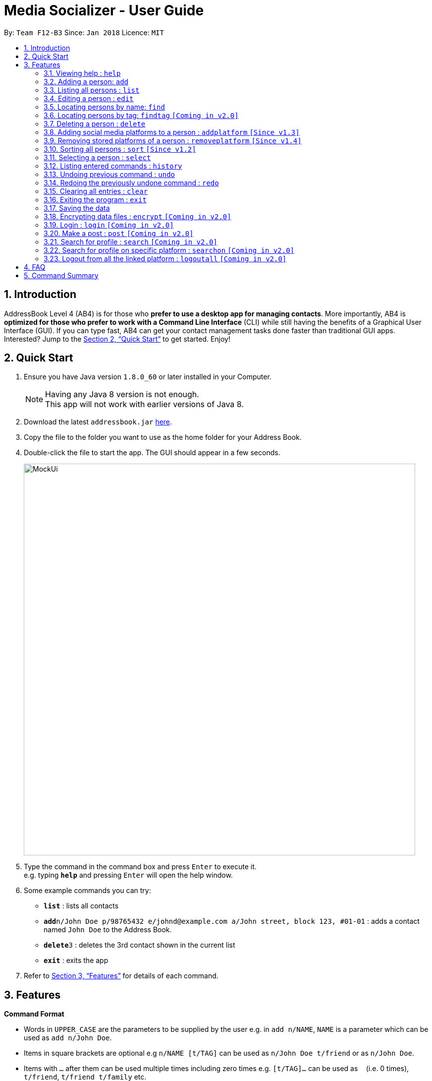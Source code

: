 = Media Socializer - User Guide
:toc:
:toc-title:
:toc-placement: preamble
:sectnums:
:imagesDir: images
:stylesDir: stylesheets
:xrefstyle: full
:experimental:
ifdef::env-github[]
:tip-caption: :bulb:
:note-caption: :information_source:
endif::[]
:repoURL: https://github.com/CS2103JAN2018-F12-B3/main

By: `Team F12-B3`      Since: `Jan 2018`      Licence: `MIT`

== Introduction

AddressBook Level 4 (AB4) is for those who *prefer to use a desktop app for managing contacts*. More importantly, AB4 is *optimized for those who prefer to work with a Command Line Interface* (CLI) while still having the benefits of a Graphical User Interface (GUI). If you can type fast, AB4 can get your contact management tasks done faster than traditional GUI apps. Interested? Jump to the <<Quick Start>> to get started. Enjoy!

== Quick Start

.  Ensure you have Java version `1.8.0_60` or later installed in your Computer.
+
[NOTE]
Having any Java 8 version is not enough. +
This app will not work with earlier versions of Java 8.
+
.  Download the latest `addressbook.jar` link:{repoURL}/releases[here].
.  Copy the file to the folder you want to use as the home folder for your Address Book.
.  Double-click the file to start the app. The GUI should appear in a few seconds.
+
image::MockUi.png[width="790"]
+
.  Type the command in the command box and press kbd:[Enter] to execute it. +
e.g. typing *`help`* and pressing kbd:[Enter] will open the help window.
.  Some example commands you can try:

* *`list`* : lists all contacts
* **`add`**`n/John Doe p/98765432 e/johnd@example.com a/John street, block 123, #01-01` : adds a contact named `John Doe` to the Address Book.
* **`delete`**`3` : deletes the 3rd contact shown in the current list
* *`exit`* : exits the app

.  Refer to <<Features>> for details of each command.

[[Features]]
== Features

====
*Command Format*

* Words in `UPPER_CASE` are the parameters to be supplied by the user e.g. in `add n/NAME`, `NAME` is a parameter which can be used as `add n/John Doe`.
* Items in square brackets are optional e.g `n/NAME [t/TAG]` can be used as `n/John Doe t/friend` or as `n/John Doe`.
* Items with `…`​ after them can be used multiple times including zero times e.g. `[t/TAG]...` can be used as `{nbsp}` (i.e. 0 times), `t/friend`, `t/friend t/family` etc.
* Parameters can be in any order e.g. if the command specifies `n/NAME p/PHONE_NUMBER`, `p/PHONE_NUMBER n/NAME` is also acceptable.
====

=== Viewing help : `help`

Format: `help`

=== Adding a person: `add`

Adds a person to the address book +
Format: `add n/NAME p/PHONE_NUMBER e/EMAIL a/ADDRESS [t/TAG]...`

[TIP]
A person can have any number of tags (including 0)

Examples:

* `add n/John Doe p/98765432 e/johnd@example.com a/John street, block 123, #01-01`
* `add n/Betsy Crowe t/friend e/betsycrowe@example.com a/Newgate Prison p/1234567 t/criminal`

=== Listing all persons : `list`

Shows a list of all persons in the address book. +
Format: `list`

=== Editing a person : `edit`

Edits an existing person in the address book. +
Format: `edit INDEX [n/NAME] [p/PHONE] [e/EMAIL] [a/ADDRESS] [t/TAG]...`

****
* Edits the person at the specified `INDEX`. The index refers to the index number shown in the last person listing. The index *must be a positive integer* 1, 2, 3, ...
* At least one of the optional fields must be provided.
* Existing values will be updated to the input values.
* When editing tags, the existing tags of the person will be removed i.e adding of tags is not cumulative.
* You can remove all the person's tags by typing `t/` without specifying any tags after it.
****

Examples:

* `edit 1 p/91234567 e/johndoe@example.com` +
Edits the phone number and email address of the 1st person to be `91234567` and `johndoe@example.com` respectively.
* `edit 2 n/Betsy Crower t/` +
Edits the name of the 2nd person to be `Betsy Crower` and clears all existing tags.

=== Locating persons by name: `find`

Finds persons whose names contain any of the given keywords. +
Format: `find KEYWORD [MORE_KEYWORDS]`

****
* The search is case insensitive. e.g `hans` will match `Hans`
* The order of the keywords does not matter. e.g. `Hans Bo` will match `Bo Hans`
* Only the name is searched.
* Only full words will be matched e.g. `Han` will not match `Hans`
* Persons matching at least one keyword will be returned (i.e. `OR` search). e.g. `Hans Bo` will return `Hans Gruber`, `Bo Yang`
****

Examples:

* `find John` +
Returns `john` and `John Doe`
* `find Betsy Tim John` +
Returns any person having names `Betsy`, `Tim`, or `John`

=== Locating persons by tag: `findtag` `[Coming in v2.0]`

Finds persons whose tags contain any of the given keywords. +
Format: `findtag KEYWORD [MORE_KEYWORDS]`

****
* The search is case insensitive. e.g `Friends` will match `friends`
* The order of the keywords does not matter. e.g. `friends classmate` will match `classmate friends`
* Only the tags are searched.
* Only full words will be matched e.g. `friend` will not match `friends`
* Persons matching at least one keyword will be returned (i.e. `OR` search). e.g. `friends classmates` will return persons with tags `friends` and `neighbour`, `owesMoney` `friends`
****

Examples:

* `findtag friends` +
Returns any person having tags `friends`
* `find friends classmate neighbour` +
Returns any person having tags `friends`, `classmate`, or `neighbour`

=== Deleting a person : `delete`

Deletes the specified person from the address book. +
Format: `delete INDEX`

****
* Deletes the person at the specified `INDEX`.
* The index refers to the index number shown in the most recent listing.
* The index *must be a positive integer* 1, 2, 3, ...
****

Examples:

* `list` +
`delete 2` +
Deletes the 2nd person in the address book.
* `find Betsy` +
`delete 1` +
Deletes the 1st person in the results of the `find` command.

// tag::addplatform[]
=== Adding social media platforms to a person : `addplatform` `[Since v1.3]`

Adds social media platforms to an existing person in the address book by providing the associated profile links. +
Format: `addplatform INDEX [l/LINK]...`

****
* Adds the social media platforms by editing the person at the specified `INDEX`. The index refers to the index number shown in the last person listing. The index *must be a positive integer* 1, 2, 3, ...
* Existing values will be updated to the input values.
* During this operation, the existing platform links of the person that are unchanged will be retained i.e adding of platforms is cumulative.
* You may only store a single link for each social media platform.
* You can remove all the person's social media platforms by typing `l/` without specifying any links after it.
****

[NOTE]
========================================================================
[halign="left",valign="top",options="header"]
|=======================================================================
|Valid Facebook Link Forms |Valid Twitter Link Forms
a|
* `\https://www.facebook.com/<profile username>`
* `\https://facebook.com/<profile username>`
* `\http://www.facebook.com/<profile username>`
* `\http://facebook.com/<profile username>`
* `www.facebook.com/<profile username>`
* `facebook.com/<profile username>`
* `facebook.com/profile.php?id=<user profile id>`
a|
* `\https://www.twitter.com/<username handle>`
* `\https://twitter.com/<username handle>`
* `\http://www.twitter.com/<username handle>`
* `\http://twitter.com/<username handle>`
* `www.twitter.com/<username handle>`
* `twitter.com/<username handle>`
|=======================================================================
========================================================================

Examples:

* `addplatform 1 l/www.facebook.com/johndoe` +
Adds the Facebook platform with the link `www.facebook.com/johndoe` to the 1st person.
* `addplatform 2 l/` +
Clears all existing social media platforms of the 2nd person.
// end::addplatform[]

// tag::removeplatform[]
=== Removing stored platforms of a person : `removeplatform` `[Since v1.4]`

Removes the specified social media platforms of the stated person. +
Format: `removeplatform INDEX [smp/PLATFORM]...`

****
* Removes the social media platforms by editing the person at the specified `INDEX`. The index refers to the index number shown in the last person listing. The index *must be a positive integer* 1, 2, 3, ...
* You can remove all the social media platforms of a person by not specifying any platform fields.
* Unrecognised platforms will be ignored during execution.
****

Examples:

* `removeplatform 1` +
Removes all social media platforms tied to the 1st person.
* `removeplatform 2 smp/twitter` +
Removes the Twitter platform from the 2nd person.
// end::removeplatform[]

// tag::sort[]
=== Sorting all persons : `sort` `[Since v1.2]`

Sorts all persons in the address book alphabetically and then displays the current list in sorted order. +
Format: `sort`
// end::sort[]

=== Selecting a person : `select`

Selects the person identified by the index number used in the last person listing. +
Format: `select INDEX`

****
* Selects the person and loads the social media linked to the stored person at the specified `INDEX`.
* The index refers to the index number shown in the most recent listing.
* The index *must be a positive integer* `1, 2, 3, ...`
****

Examples:

* `list` +
`select 2` +
Selects the 2nd person in the address book.
* `find Betsy` +
`select 1` +
Selects the 1st person in the results of the `find` command.

=== Listing entered commands : `history`

Lists all the commands that you have entered in reverse chronological order. +
Format: `history`

[NOTE]
====
Pressing the kbd:[&uarr;] and kbd:[&darr;] arrows will display the previous and next input respectively in the command box.
====

// tag::undoredo[]
=== Undoing previous command : `undo`

Restores the address book to the state before the previous _undoable_ command was executed. +
Format: `undo`

[NOTE]
====
Undoable commands: those commands that modify the address book's content (`addplatform`, `add`, `delete`, `edit`, `sort` and `clear`).
====

Examples:

* `delete 1` +
`list` +
`undo` (reverses the `delete 1` command) +

* `select 1` +
`list` +
`undo` +
The `undo` command fails as there are no undoable commands executed previously.

* `delete 1` +
`clear` +
`undo` (reverses the `clear` command) +
`undo` (reverses the `delete 1` command) +

=== Redoing the previously undone command : `redo`

Reverses the most recent `undo` command. +
Format: `redo`

Examples:

* `delete 1` +
`undo` (reverses the `delete 1` command) +
`redo` (reapplies the `delete 1` command) +

* `delete 1` +
`redo` +
The `redo` command fails as there are no `undo` commands executed previously.

* `delete 1` +
`clear` +
`undo` (reverses the `clear` command) +
`undo` (reverses the `delete 1` command) +
`redo` (reapplies the `delete 1` command) +
`redo` (reapplies the `clear` command) +
// end::undoredo[]

=== Clearing all entries : `clear`

Clears all entries from the address book. +
Format: `clear`

=== Exiting the program : `exit`

Exits the program. +
Format: `exit`

=== Saving the data

Address book data are saved in the hard disk automatically after any command that changes the data. +
There is no need to save manually.

// tag::dataencryption[]
=== Encrypting data files : `encrypt` `[Coming in v2.0]`

Encrypt the specified person from the address book so that password will be required to view the information of the specified personz. +
Format: `encrypt INDEX`

****
* Encrypts the person at the specified `INDEX`.
* The index refers to the index number shown in the most recent listing.
* The index *must be a positive integer* 1, 2, 3, ...
****

Examples:

* `list` +
`encrypt 3` +
Encrypts the 3rd person in the address book.
* `find Betsy` +
`encrypt 1` +
Encrypts the 1st person in the results of the `find` command.
// end::dataencryption[]

=== Login : `login` `[Coming in v2.0]`

Allow user to login to the social media specified. +
Format: `loging SOCIALMEDIA`

****
* A login window will pop up upon entering the command.
* The user can tick the option of remain logged in.
****

Examples:

* `login facebook` +
Open the login window to facebook where the user can input his account and password.


=== Make a post : `post` `[Coming in v2.0]`

Publish a post on the specified social media. +
Format: `post SOCIALMEDIA/MESSAGE`

****
* User is required to login to their social media account.
* If not logged in, the application will prompt for the user to login.
****

Examples:

* `post facebook/Sample post.`

=== Search for profile : `search` `[Coming in v2.0]`

Search for the specified profiles on all social media platform linkable with the application. +
Format: `search KEYWORD`

****
* The KEYWORD can either be the user name or email.
* Make use of the search function of the respective social media platform.
****

Examples:

* `search John`
Search with keyword "John" on all the social media linked with the application and display the search result in the browser window under the respective tabs.

=== Search for profile on specific platform : `searchon` `[Coming in v2.0]`

Search for the specified profiles on the social media platform specified. +
Format: `search SOCIALMEDIA KEYWORD`

****
* The KEYWORD can either be the user name or email.
* Make use of the search function of the specified social media platform.
****

Examples:

* `searchon facebook John` +
Search with keyword "John" on facebook and display the search result in the browser window under the respective tabs.

=== Logout from all the linked platform : `logoutall` `[Coming in v2.0]`

Logout from all the social media platform that the user has logged in. +
Format: `logoutall`

****
* After this command, when the person is selected, the tab for the removed platform will not be shown.
* If the platform specified was not stored in the first place, the application prompt the user.
****

Examples:

* `list` +
`removeplatform 3 facebook` +
Search with keyword "John" on facebook and display the search result in the browser window under the respective tabs.


== FAQ

*Q*: How do I transfer my data to another Computer? +
*A*: Install the app in the other computer and overwrite the empty data file it creates with the file that contains the data of your previous Address Book folder.

== Command Summary

* *Add* `add n/NAME p/PHONE_NUMBER e/EMAIL a/ADDRESS [t/TAG]...` +
e.g. `add n/James Ho p/22224444 e/jamesho@example.com a/123, Clementi Rd, 1234665 t/friend t/colleague`
* *Clear* : `clear`
* *Delete* : `delete INDEX` +
e.g. `delete 3`
* *Edit* : `edit INDEX [n/NAME] [p/PHONE_NUMBER] [e/EMAIL] [a/ADDRESS] [t/TAG]...` +
e.g. `edit 2 n/James Lee e/jameslee@example.com`
* *Find* : `find KEYWORD [MORE_KEYWORDS]` +
e.g. `find James Jake`
* *List* : `list`
* *Sort* : `sort`
* *Help* : `help`
* *Select* : `select INDEX` +
e.g.`select 2`
* *Add Platform* : `addplatform INDEX [l/LINK]...` +
e.g. `addplatform 1 l/www.facebook.com/james.ho`
* *History* : `history`
* *Undo* : `undo`
* *Redo* : `redo`
